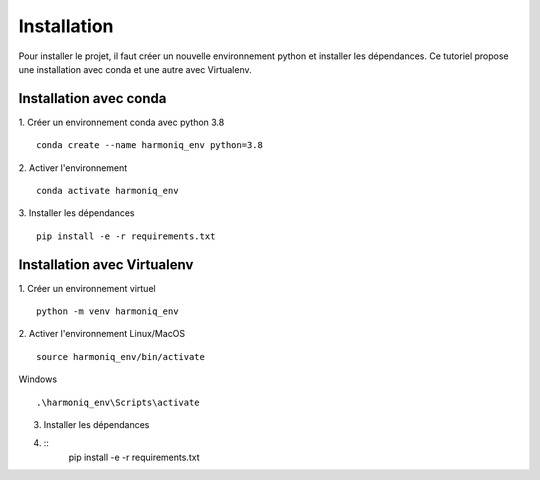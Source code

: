 ############
Installation
############

Pour installer le projet, il faut créer un nouvelle environnement python et installer les dépendances. Ce tutoriel propose une installation avec conda et une autre avec Virtualenv.

Installation avec conda
-----------------------

1. Créer un environnement conda avec python 3.8
::
    conda create --name harmoniq_env python=3.8

2. Activer l'environnement
::
    conda activate harmoniq_env

3. Installer les dépendances
::
    pip install -e -r requirements.txt
    
Installation avec Virtualenv
----------------------------

1. Créer un environnement virtuel
::
    python -m venv harmoniq_env

2. Activer l'environnement
Linux/MacOS
::
    source harmoniq_env/bin/activate

Windows
::
    .\harmoniq_env\Scripts\activate

3. Installer les dépendances
4. ::
    pip install -e -r requirements.txt


